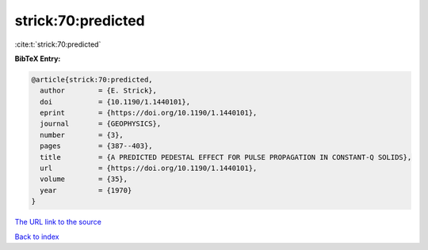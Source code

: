strick:70:predicted
===================

:cite:t:`strick:70:predicted`

**BibTeX Entry:**

.. code-block:: bibtex

   @article{strick:70:predicted,
     author        = {E. Strick},
     doi           = {10.1190/1.1440101},
     eprint        = {https://doi.org/10.1190/1.1440101},
     journal       = {GEOPHYSICS},
     number        = {3},
     pages         = {387--403},
     title         = {A PREDICTED PEDESTAL EFFECT FOR PULSE PROPAGATION IN CONSTANT-Q SOLIDS},
     url           = {https://doi.org/10.1190/1.1440101},
     volume        = {35},
     year          = {1970}
   }

`The URL link to the source <https://doi.org/10.1190/1.1440101>`__


`Back to index <../By-Cite-Keys.html>`__
